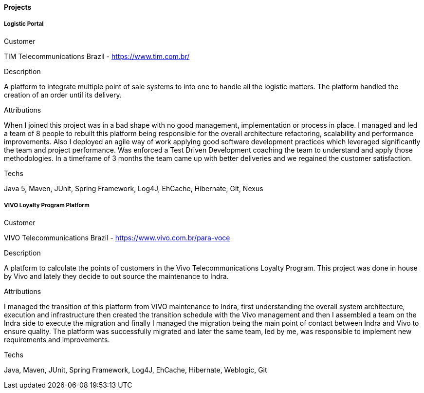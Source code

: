 ==== Projects

===== Logistic Portal

.Customer
TIM Telecommunications Brazil - https://www.tim.com.br/

.Description
A platform to integrate multiple point of sale systems to into one to handle all the logistic matters. The platform handled the creation of an order until its delivery.

.Attributions
When I joined this project was in a bad shape with no good management, implementation or process in place. I managed and led a team of 8 people to rebuilt this platform being responsible for the overall architecture refactoring, scalability and performance improvements. Also I deployed an agile way of work applying good software development practices which leveraged significantly the team and project performance. Was enforced a Test Driven Development coaching the team to understand and apply those methodologies. In a timeframe of 3 months the team came up with better deliveries and we regained the customer satisfaction.

.Techs
Java 5, Maven, JUnit, Spring Framework, Log4J, EhCache, Hibernate, Git, Nexus

===== VIVO Loyalty Program Platform

.Customer
VIVO Telecommunications Brazil - https://www.vivo.com.br/para-voce

.Description
A platform to calculate the points of customers in the Vivo Telecommunications Loyalty Program. This project was done in house by Vivo and lately they decide to out source the maintenance to Indra.

.Attributions
I managed the transition of this platform from VIVO maintenance to Indra, first understanding the overall system architecture, execution and infrastructure then created the transition schedule with the Vivo management and then I assembled a team on the Indra side to execute the migration and finally I managed the migration being the main point of contact between Indra and Vivo to ensure quality. The platform was successfully migrated and later the same team, led by me, was responsible to implement new requirements and improvements.

.Techs
Java, Maven, JUnit, Spring Framework, Log4J, EhCache, Hibernate, Weblogic, Git
